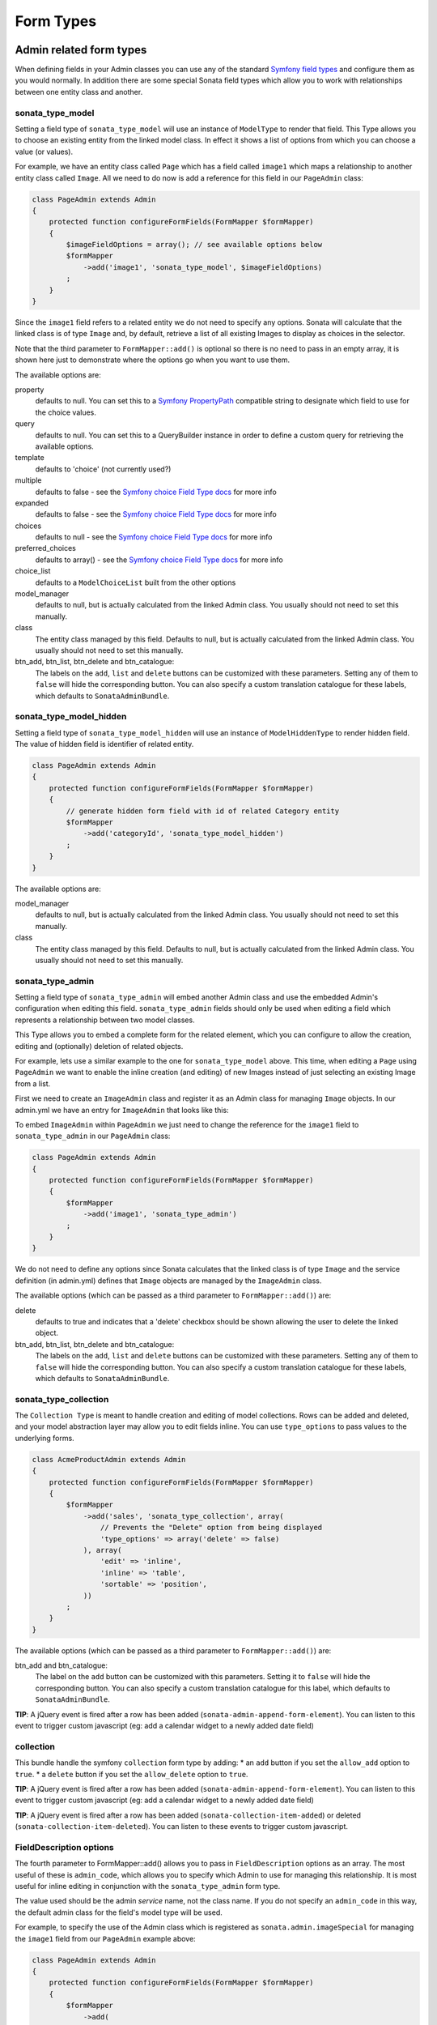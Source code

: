 Form Types
==========

Admin related form types
------------------------

When defining fields in your Admin classes you can use any of the standard
`Symfony field types`_ and configure them as you would normally. In addition
there are some special Sonata field types which allow you to work with
relationships between one entity class and another.

sonata_type_model
^^^^^^^^^^^^^^^^^

Setting a field type of ``sonata_type_model`` will use an instance of
``ModelType`` to render that field. This Type allows you to choose an existing
entity from the linked model class. In effect it shows a list of options from
which you can choose a value (or values).

For example, we have an entity class called ``Page`` which has a field called
``image1`` which maps a relationship to another entity class called ``Image``.
All we need to do now is add a reference for this field in our ``PageAdmin`` class:

.. code-block:: php

    class PageAdmin extends Admin
    {
        protected function configureFormFields(FormMapper $formMapper)
        {
            $imageFieldOptions = array(); // see available options below
            $formMapper
                ->add('image1', 'sonata_type_model', $imageFieldOptions)
            ;
        }
    }

Since the ``image1`` field refers to a related entity we do not need to specify
any options. Sonata will calculate that the linked class is of type ``Image`` and,
by default, retrieve a list of all existing Images to display as choices in the
selector.

Note that the third parameter to ``FormMapper::add()`` is optional so
there is no need to pass in an empty array, it is shown here just to demonstrate
where the options go when you want to use them.

The available options are:

property
  defaults to null. You can set this to a `Symfony PropertyPath`_ compatible
  string to designate which field to use for the choice values.

query
  defaults to null. You can set this to a QueryBuilder instance in order to
  define a custom query for retrieving the available options.

template
  defaults to 'choice' (not currently used?)

multiple
  defaults to false - see the `Symfony choice Field Type docs`_ for more info

expanded
  defaults to false - see the `Symfony choice Field Type docs`_ for more info

choices
  defaults to null - see the `Symfony choice Field Type docs`_ for more info

preferred_choices
  defaults to array() - see the `Symfony choice Field Type docs`_ for more info

choice_list
  defaults to a ``ModelChoiceList`` built from the other options

model_manager
  defaults to null, but is actually calculated from the linked Admin class.
  You usually should not need to set this manually.

class
  The entity class managed by this field. Defaults to null, but is actually
  calculated from the linked Admin class. You usually should not need to set
  this manually.

btn_add, btn_list, btn_delete and btn_catalogue:
  The labels on the ``add``, ``list`` and ``delete`` buttons can be customized
  with these parameters. Setting any of them to ``false`` will hide the
  corresponding button. You can also specify a custom translation catalogue
  for these labels, which defaults to ``SonataAdminBundle``.

sonata_type_model_hidden
^^^^^^^^^^^^^^^^^^^^^^^^
Setting a field type of ``sonata_type_model_hidden`` will use an instance of
``ModelHiddenType`` to render hidden field. The value of hidden field is
identifier of related entity.

.. code-block:: php

    class PageAdmin extends Admin
    {
        protected function configureFormFields(FormMapper $formMapper)
        {
            // generate hidden form field with id of related Category entity
            $formMapper
                ->add('categoryId', 'sonata_type_model_hidden')
            ;
        }
    }

The available options are:

model_manager
  defaults to null, but is actually calculated from the linked Admin class.
  You usually should not need to set this manually.

class
  The entity class managed by this field. Defaults to null, but is actually
  calculated from the linked Admin class. You usually should not need to set
  this manually.

sonata_type_admin
^^^^^^^^^^^^^^^^^

Setting a field type of ``sonata_type_admin`` will embed another Admin class
and use the embedded Admin's configuration when editing this field.
``sonata_type_admin`` fields should only be used when editing a field which
represents a relationship between two model classes.

This Type allows you to embed a complete form for the related element, which
you can configure to allow the creation, editing and (optionally) deletion of
related objects.

For example, lets use a similar example to the one for ``sonata_type_model`` above.
This time, when editing a ``Page`` using ``PageAdmin`` we want to enable the inline
creation (and editing) of new Images instead of just selecting an existing Image
from a list.

First we need to create an ``ImageAdmin`` class and register it as an Admin class
for managing ``Image`` objects. In our admin.yml we have an entry for ``ImageAdmin``
that looks like this:

.. configuration-block::

    .. code-block:: yaml

        # Acme/DemoBundle/Resources/config/admin.yml

        sonata.admin.image:
            class: Acme\DemoBundle\Admin\ImageAdmin
            tags:
                - { name: sonata.admin, manager_type: orm, label: "Image" }
            arguments:
                - ~
                - Acme\DemoBundle\Entity\Image
                - 'SonataAdminBundle:CRUD'
            calls:
                - [ setTranslationDomain, [Acme\DemoBundle]]


To embed ``ImageAdmin`` within ``PageAdmin`` we just need to change the reference
for the ``image1`` field to ``sonata_type_admin`` in our ``PageAdmin`` class:

.. code-block:: php

    class PageAdmin extends Admin
    {
        protected function configureFormFields(FormMapper $formMapper)
        {
            $formMapper
                ->add('image1', 'sonata_type_admin')
            ;
        }
    }

We do not need to define any options since Sonata calculates that the linked class
is of type ``Image`` and the service definition (in admin.yml) defines that ``Image``
objects are managed by the ``ImageAdmin`` class.

The available options (which can be passed as a third parameter to ``FormMapper::add()``) are:

delete
  defaults to true and indicates that a 'delete' checkbox should be shown allowing
  the user to delete the linked object.

btn_add, btn_list, btn_delete and btn_catalogue:
  The labels on the ``add``, ``list`` and ``delete`` buttons can be customized
  with these parameters. Setting any of them to ``false`` will hide the
  corresponding button. You can also specify a custom translation catalogue
  for these labels, which defaults to ``SonataAdminBundle``.


sonata_type_collection
^^^^^^^^^^^^^^^^^^^^^^

The ``Collection Type`` is meant to handle creation and editing of model
collections. Rows can be added and deleted, and your model abstraction layer may
allow you to edit fields inline. You can use ``type_options`` to pass values
to the underlying forms.

.. code-block:: php

    class AcmeProductAdmin extends Admin
    {
        protected function configureFormFields(FormMapper $formMapper)
        {
            $formMapper
                ->add('sales', 'sonata_type_collection', array(
                    // Prevents the "Delete" option from being displayed
                    'type_options' => array('delete' => false)
                ), array(
                    'edit' => 'inline',
                    'inline' => 'table',
                    'sortable' => 'position',
                ))
            ;
        }
    }

The available options (which can be passed as a third parameter to ``FormMapper::add()``) are:

btn_add and btn_catalogue:
  The label on the ``add`` button can be customized
  with this parameters. Setting it to ``false`` will hide the
  corresponding button. You can also specify a custom translation catalogue
  for this label, which defaults to ``SonataAdminBundle``.

**TIP**: A jQuery event is fired after a row has been added (``sonata-admin-append-form-element``).
You can listen to this event to trigger custom javascript (eg: add a calendar widget to a newly added date field)

collection
^^^^^^^^^^

This bundle handle the symfony ``collection`` form type by adding:
* an ``add`` button if you set the ``allow_add`` option to ``true``.
* a ``delete`` button if you set the ``allow_delete`` option to ``true``.

**TIP**: A jQuery event is fired after a row has been added (``sonata-admin-append-form-element``).
You can listen to this event to trigger custom javascript (eg: add a calendar widget to a newly added date field)

**TIP**: A jQuery event is fired after a row has been added (``sonata-collection-item-added``)
or deleted (``sonata-collection-item-deleted``). You can listen to these events to trigger custom javascript.

FieldDescription options
^^^^^^^^^^^^^^^^^^^^^^^^

The fourth parameter to FormMapper::add() allows you to pass in ``FieldDescription``
options as an array. The most useful of these is ``admin_code``, which allows you to
specify which Admin to use for managing this relationship. It is most useful for inline
editing in conjunction with the ``sonata_type_admin`` form type.

The value used should be the admin *service* name, not the class name. If you do
not specify an ``admin_code`` in this way, the default admin class for the field's
model type will  be used.

For example, to specify the use of the Admin class which is registered as
``sonata.admin.imageSpecial`` for managing the ``image1`` field from our ``PageAdmin``
example above:

.. code-block:: php

    class PageAdmin extends Admin
    {
        protected function configureFormFields(FormMapper $formMapper)
        {
            $formMapper
                ->add(
                  'image1',
                  'sonata_type_admin',
                  array(),
                  array('admin_code' => 'sonata.admin.imageSpecial')
                )
            ;
        }
    }

Other specific field configuration options are detailed in the related
abstraction layer documentation.

Other form types
----------------

The bundle comes with some handy form types which are available from outside the
scope of the ``SonataAdminBundle``:

sonata_type_immutable_array
^^^^^^^^^^^^^^^^^^^^^^^^^^^

The ``Immutable Array`` allows you to edit an array property by defining a type
per key.

The type has a ``keys`` parameter which contains the definition for each key.
A definition is an array with 3 options :

* key name
* type : a type name or a ``FormType`` instance
* related type parameters : please refer to the related form documentation.

Let's say a ``Page`` have options property with some fixed key-pair values, each
value has a different type : integer, url, or string for instance.

.. code-block:: php

    <?php
    class Page
    {
        protected $options = array(
            'ttl'       => 1,
            'redirect'  => ''
        );

        public function setOptions(array $options)
        {
            $this->options = $options;
        }

        public function getOptions()
        {
            return $this->options;
        }
    }

Now, the property can be edited by setting a type for each type

.. code-block:: php

        <?php
        $form->add('options', 'sonata_type_immutable_array', array(
            'keys' => array(
                array('ttl',        'text', array('required' => false)),
                array('redirect',   'url',  array('required' => true)),
            )
        ));


sonata_type_boolean
^^^^^^^^^^^^^^^^^^^

The ``boolean`` type is a specialized ``ChoiceType`` where the choices list is
locked to 'yes' and 'no'.

Note that for backward compatibility reasons, it will set your value to '1' for 'yes' and to '2' for 'no'.
If you want to map to a boolean value, just set the option ``transform`` to true. For instance, you need
to do so when mapping to a doctrine boolean.


sonata_type_translatable_choice
^^^^^^^^^^^^^^^^^^^^^^^^^^^^^^^

Deprecated: use ChoiceType with the translation_domain option instead.

The translatable type is a specialized ``ChoiceType`` where the choices values
are translated with the Symfony Translator component.

The type has one extra parameter :

 * ``catalogue`` : the catalogue name to translate the value


.. code-block:: php

    <?php

    // The delivery list
    class Delivery
    {
        public static function getStatusList()
        {
            return array(
                self::STATUS_OPEN      => 'status_open',
                self::STATUS_PENDING   => 'status_pending',
                self::STATUS_VALIDATED => 'status_validated',
                self::STATUS_CANCELLED => 'status_cancelled',
                self::STATUS_ERROR     => 'status_error',
                self::STATUS_STOPPED   => 'status_stopped',
            );
        }
    }

    // form usage
    $form->add('deliveryStatus', 'sonata_type_translatable_choice', array(
        'choices' => Delivery::getStatusList(),
        'catalogue' => 'SonataOrderBundle'
    ))

Types options
-------------

General
^^^^^^^

- ``label``: You can set the ``label`` option to ``false`` if you don't want to show it.

.. code-block:: php

        <?php
        $form->add('status', null, array('label' => false);

.. _`Symfony field types`: http://symfony.com/doc/current/book/forms.html#built-in-field-types
.. _`Symfony choice Field Type docs`: http://symfony.com/doc/current/reference/forms/types/choice.html
.. _`Symfony PropertyPath`: http://api.symfony.com/2.0/Symfony/Component/Form/Util/PropertyPath.html
